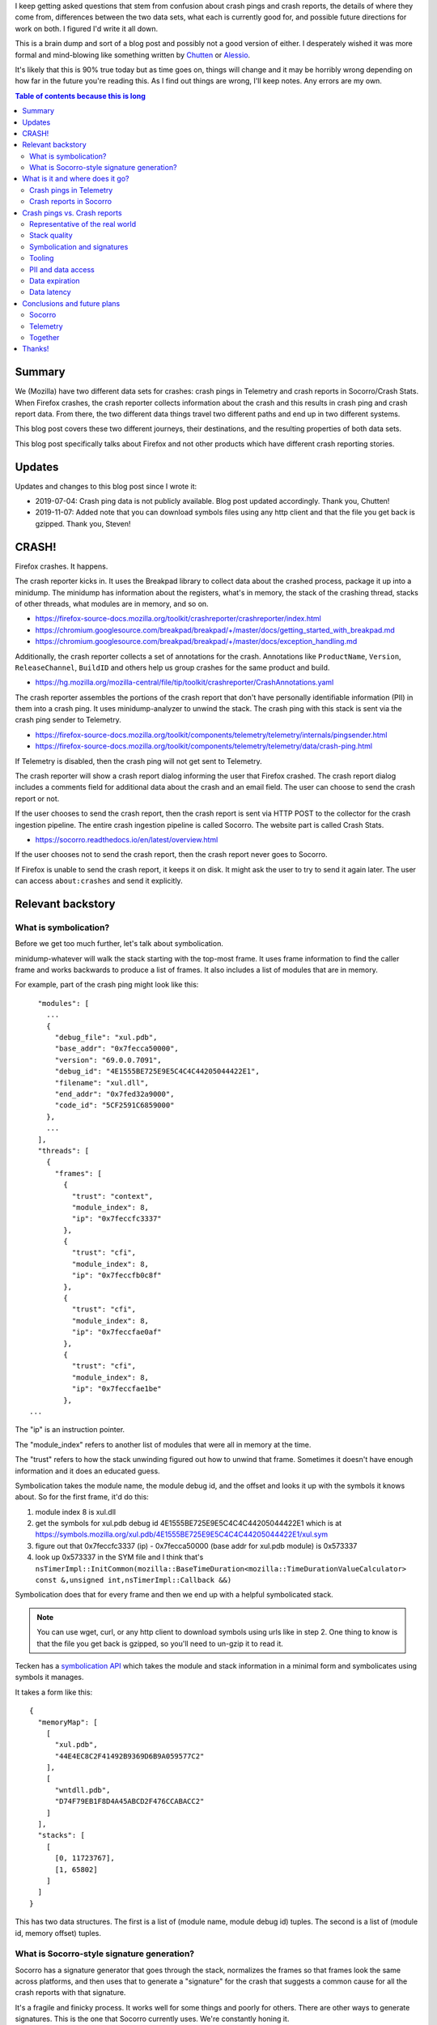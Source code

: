 .. title: Crash pings (Telemetry) and crash reports (Socorro/Crash Stats)
.. slug: crash_pings_crash_reports
.. date: 2019-07-03 15:00
.. tags: mozilla, work, socorro


I keep getting asked questions that stem from confusion about crash pings and
crash reports, the details of where they come from, differences between the two
data sets, what each is currently good for, and possible future directions for
work on both. I figured I'd write it all down.

This is a brain dump and sort of a blog post and possibly not a good version of
either. I desperately wished it was more formal and mind-blowing like something
written by `Chutten <https://chuttenblog.wordpress.com/>`_ or `Alessio
<https://www.a2p.it/wordpress/en/>`_.

It's likely that this is 90% true today but as time goes on, things will change
and it may be horribly wrong depending on how far in the future you're reading
this. As I find out things are wrong, I'll keep notes. Any errors are my own.

.. contents:: Table of contents because this is long


Summary
=======

We (Mozilla) have two different data sets for crashes: crash pings in Telemetry
and crash reports in Socorro/Crash Stats. When Firefox crashes, the crash
reporter collects information about the crash and this results in crash ping
and crash report data. From there, the two different data things travel two
different paths and end up in two different systems.

This blog post covers these two different journeys, their destinations, and the
resulting properties of both data sets.

This blog post specifically talks about Firefox and not other products which
have different crash reporting stories.


Updates
=======

Updates and changes to this blog post since I wrote it:

* 2019-07-04: Crash ping data is not publicly available. Blog post updated
  accordingly. Thank you, Chutten!
* 2019-11-07: Added note that you can download symbols files using any http
  client and that the file you get back is gzipped. Thank you, Steven!


CRASH!
======

Firefox crashes. It happens.

The crash reporter kicks in. It uses the Breakpad library to collect data about
the crashed process, package it up into a minidump. The minidump has
information about the registers, what's in memory, the stack of the crashing
thread, stacks of other threads, what modules are in memory, and so on.

* https://firefox-source-docs.mozilla.org/toolkit/crashreporter/crashreporter/index.html
* https://chromium.googlesource.com/breakpad/breakpad/+/master/docs/getting_started_with_breakpad.md
* https://chromium.googlesource.com/breakpad/breakpad/+/master/docs/exception_handling.md

Additionally, the crash reporter collects a set of annotations for the crash.
Annotations like ``ProductName``, ``Version``, ``ReleaseChannel``, ``BuildID``
and others help us group crashes for the same product and build.

* https://hg.mozilla.org/mozilla-central/file/tip/toolkit/crashreporter/CrashAnnotations.yaml

The crash reporter assembles the portions of the crash report that don't have
personally identifiable information (PII) in them into a crash ping. It uses
minidump-analyzer to unwind the stack. The crash ping with this stack is sent
via the crash ping sender to Telemetry.

* https://firefox-source-docs.mozilla.org/toolkit/components/telemetry/telemetry/internals/pingsender.html
* https://firefox-source-docs.mozilla.org/toolkit/components/telemetry/telemetry/data/crash-ping.html

If Telemetry is disabled, then the crash ping will not get sent to Telemetry.

The crash reporter will show a crash report dialog informing the user that
Firefox crashed. The crash report dialog includes a comments field for
additional data about the crash and an email field. The user can choose to send
the crash report or not.

If the user chooses to send the crash report, then the crash report is sent via
HTTP POST to the collector for the crash ingestion pipeline. The entire crash
ingestion pipeline is called Socorro. The website part is called Crash Stats.

* https://socorro.readthedocs.io/en/latest/overview.html

If the user chooses not to send the crash report, then the crash report never
goes to Socorro.

If Firefox is unable to send the crash report, it keeps it on disk. It might
ask the user to try to send it again later. The user can access
``about:crashes`` and send it explicitly.


Relevant backstory
==================

What is symbolication?
----------------------

Before we get too much further, let's talk about symbolication.

minidump-whatever will walk the stack starting with the top-most frame. It
uses frame information to find the caller frame and works backwards to
produce a list of frames. It also includes a list of modules that are
in memory.

For example, part of the crash ping might look like this:

::

      "modules": [
        ...
        {
          "debug_file": "xul.pdb",
          "base_addr": "0x7fecca50000",
          "version": "69.0.0.7091",
          "debug_id": "4E1555BE725E9E5C4C4C44205044422E1",
          "filename": "xul.dll",
          "end_addr": "0x7fed32a9000",
          "code_id": "5CF2591C6859000"
        },
        ...
      ],
      "threads": [
        {
          "frames": [
            {
              "trust": "context",
              "module_index": 8,
              "ip": "0x7feccfc3337"
            },
            {
              "trust": "cfi",
              "module_index": 8,
              "ip": "0x7feccfb0c8f"
            },
            {
              "trust": "cfi",
              "module_index": 8,
              "ip": "0x7feccfae0af"
            },
            {
              "trust": "cfi",
              "module_index": 8,
              "ip": "0x7feccfae1be"
            },
    ...


The "ip" is an instruction pointer.

The "module_index" refers to another list of modules that were all in memory at
the time.

The "trust" refers to how the stack unwinding figured out how to unwind that
frame. Sometimes it doesn't have enough information and it does an educated
guess.

Symbolication takes the module name, the module debug id, and the offset
and looks it up with the symbols it knows about. So for the first
frame, it'd do this:

1. module index 8 is xul.dll
2. get the symbols for xul.pdb debug id 4E1555BE725E9E5C4C4C44205044422E1 which
   is at https://symbols.mozilla.org/xul.pdb/4E1555BE725E9E5C4C4C44205044422E1/xul.sym
3. figure out that 0x7feccfc3337 (ip) - 0x7fecca50000 (base addr for xul.pdb
   module) is 0x573337
4. look up 0x573337 in the SYM file and I think that's
   ``nsTimerImpl::InitCommon(mozilla::BaseTimeDuration<mozilla::TimeDurationValueCalculator> const &,unsigned int,nsTimerImpl::Callback &&)``

Symbolication does that for every frame and then we end up with a helpful
symbolicated stack.

.. Note::

   You can use wget, curl, or any http client to download symbols using
   urls like in step 2. One thing to know is that the file you get back
   is gzipped, so you'll need to un-gzip it to read it.


Tecken has a `symbolication API
<https://tecken.readthedocs.io/en/latest/symbolication.html#symbolication>`_
which takes the module and stack information in a minimal form and
symbolicates using symbols it manages.

It takes a form like this:

::

    {
      "memoryMap": [
        [
          "xul.pdb",
          "44E4EC8C2F41492B9369D6B9A059577C2"
        ],
        [
          "wntdll.pdb",
          "D74F79EB1F8D4A45ABCD2F476CCABACC2"
        ]
      ],
      "stacks": [
        [
          [0, 11723767],
          [1, 65802]
        ]
      ]
    }

This has two data structures. The first is a list of (module name, module debug
id) tuples. The second is a list of (module id, memory offset) tuples.


What is Socorro-style signature generation?
-------------------------------------------

Socorro has a signature generator that goes through the stack, normalizes
the frames so that frames look the same across platforms, and then uses
that to generate a "signature" for the crash that suggests a common
cause for all the crash reports with that signature.

It's a fragile and finicky process. It works well for some things and poorly
for others. There are other ways to generate signatures. This is the one that
Socorro currently uses. We're constantly honing it. 

I export Socorro's signature generation system as a Python library
called `siggen <https://github.com/willkg/socorro-siggen/>`_.

For examples of stacks -> signatures, look at crash reports on
`Crash Stats <https://crash-stats.mozilla.org/>`_.


What is it and where does it go?
================================

Crash pings in Telemetry
------------------------

Crash pings are only sent if Telemetry is enabled in Firefox.

The crash ping contains the stack for the crash, but little else about
the crashed process. No register data, no memory data, nothing found
on the heap.

The stack is unwound by minidump-analyzer in the client on the user's machine.
Because of that, driver information can be used by unwinding so for some kinds
of crashes, we may get a better stack than crash reports in Socorro.

* https://hg.mozilla.org/mozilla-central/file/tip/toolkit/crashreporter/minidump-analyzer
* https://firefox-source-docs.mozilla.org/toolkit/components/telemetry/telemetry/data/crash-ping.html#stack-traces

Stacks in crash pings are not symbolicated.

There's an error aggregates data set generated from the crash pings which
is used by Mission Control.

* https://docs.telemetry.mozilla.org/datasets/streaming/error_aggregates/reference.html


Crash reports in Socorro
------------------------

Socorro does not get crash reports if the user chooses not to send a crash
report.

Socorro collector discards crash reports for unsupported products.

Socorro collector throttles incoming crash reports for Firefox release
channel--it accepts 10% of those for processing and rejects the other 90%.

* https://github.com/mozilla-services/antenna/blob/master/antenna/throttler.py

The Socorro processor runs minidump-stackwalk on the minidump which unwinds the
stack. Then it symbolicates the stack using symbols uploaded during the build
process to symbols.mozilla.org.

* https://github.com/mozilla-services/socorro/tree/master/minidump-stackwalk
* https://tecken.readthedocs.io/en/latest/download.html

If we don't have symbols for modules, minidump-stackwalk will guess at the
unwinding. This can work poorly for crashes that involve drivers and system
libraries we don't have symbols for.


Crash pings vs. Crash reports
=============================

Because of the above, there are big differences in collection of crash data
between the two systems and what you can do with it.


Representative of the real world
--------------------------------

Because crash ping data doesn't require explicit consent by users on a
crash-by-crash basis and crash pings are sent using the Telemetry
infrastructure which is pretty resilient to network issues and other problems,
crash ping data in Telemetry is likely more representative of crashes happening
for our users.

Crash report data in Socorro is limited to what users explicitly send us.
Further, there are cases where Firefox isn't able to run the crash reporter
dialog to ask the user.

For example, on Friday, June 28th, 2019 for Firefox release channel:

* Telemetry got 1,706,041 crash pings
* Socorro processed 42,939 crash reports, so figure it got around 420,000
  crash reports


Stack quality
-------------

A crash report can have a different stack in the crash ping than in the crash
report.

Crash ping data in Telemetry is unwound in the client. On Windows,
minidump-analyzer can access CFI unwinding data, so the stacks can be better
especially in cases where the stack contains system libraries and drivers.

* https://hg.mozilla.org/mozilla-central/file/tip/toolkit/crashreporter/minidump-analyzer/Win64ModuleUnwindMetadata.cpp
* https://bugzilla.mozilla.org/show_bug.cgi?id=1372830

We haven't implemented this yet on non-Windows platforms.

Crash report data in Socorro is unwound by the Socorro processor and is heavily
dependent on what symbols we have available. It doesn't do a good job with
unwinding through drivers and we often don't have symbols for Linux system
libraries.

* https://bugzilla.mozilla.org/show_bug.cgi?id=951229

Gabriele says sometimes stacks are unwound better for crashes on MacOS and
Linux platforms than what the crash ping contains.


Symbolication and signatures
----------------------------

Crash ping data is not symbolicated and we're not generating Socorro-style
signatures, so it's hard to bucket them and see change in crash rates for
specific crashes.

There's an fx-crash-sig Python library which has code to symbolicate crash ping
stacks and generate a Socorro-style signature from that stack. This is helpful
for one-off analysis but this is not a long-term solution.

* https://github.com/mozilla/fx-crash-sig

Crash report data in Socorro is symbolicated and has Socorro-style signatures.

* https://socorro.readthedocs.io/en/latest/signaturegeneration.html

The consequence of this is that in Telemetry, we can look at crash rates
for builds, but can't look at crash rates for specific kinds of crashes as
bucketed by signatures.

The Signature Report and Top Crashers Report in Crash Stats can't be
implemented in Telemetry (yet).


Tooling
-------

Telemetry has better tooling for analyzing crash ping data.

* https://docs-origin.telemetry.mozilla.org/datasets/batch_view/crash_summary/reference.html

Crash ping data drives Mission Control.

* https://missioncontrol.telemetry.mozilla.org/#/

Socorro's tooling is limited to Supersearch web ui and API which is ok at some
things and not great at others. I've heard some people really like the
Supersearch web ui.

There are parts of the crash report which are not searchable. For example, it's
not possible to search for crash reports where a certain module is in the
stack. Socorro has a signature report and a topcrashers page which help, but
they're not flexible for answering questions outside of what we've explicitly
coded them for.

Socorro sends a copy of processed crash reports to Telemetry and this is in the
"socorro_crash" dataset.

* https://docs-origin.telemetry.mozilla.org/datasets/other/socorro_crash/reference.html


PII and data access
-------------------

Telemetry crash ping data does not contain PII. It is not publicly available,
except in aggregate via `Mission Control
<https://missioncontrol.telemetry.mozilla.org/>`_.

Socorro crash report data contains PII. A subset of the crash data is available
to view and search by anyone. The PII data is restricted to users explicitly
granted access to it. PII data includes user email addresses, user-provided
comments, CPU register data, what else was in memory, and other things.


Data expiration
---------------

Telemetry crash ping data isn't expired, but I think that's changing at some
point.

Socorro crash report data is kept for 6 months.


Data latency
------------

Socorro data is near real-time. Crash reports get collected and processed and
are available in searches and reports within a few minutes.

Crash ping data gets to Telemetry almost immediately.

* https://mozilla.report/post/projects/crash_ping_delays_pingSender.kp/index.html

Main ping data has some latency between when it's generated and when it is
collected. This affects normalization numbers if you were looking at crash
rates from crash ping data.

* https://www.a2p.it/wordpress/tech-stuff/mozilla/firefox-data-faster-shutdown-pingsender/ (June 2017)
* https://blog.mozilla.org/data/2017/09/19/two-days-or-how-long-until-the-data-is-in/ (September 2017)

Derived data sets may have some latency depending on how they're generated.


Conclusions and future plans
============================

Socorro
-------

Socorro is still good for deep dives into specific crash reports since it
contains the full minidump and sometimes a user email address and user
comments.

Socorro has Socorro-style signatures which make it possible to aggregate crash
reports into signature buckets. Signatures are kind of fickle and we adjust how
they're generated over time as compilers, symbols extraction, and other things
change. We can build Signature Reports and Top Crasher reports and those are
ok, but they use total counts and not rates.

I want to tackle switching from Socorro's minidump-stackwalk to
minidump-analyzer so we're using the same stack walker in both places. I don't
know when that will happen.

Socorro is going to GCP which means there will be different tools available
for data analysis. Further, we may switch to BigQuery or some other data
store that lets us search the stack. That'd be a big win.


Telemetry
---------

Telemetry crash ping data is more representative of the real world, but stacks
are symbolicated and there's no signature generation, so you can't look at
aggregates by cause.

Symbolication and signature generation of crash pings will get figured out at
some point.

Work continues on Mission Control 2.0.

Telemetry is going to GCP which means there will be different tools available
for data analysis.


Together
--------

At the All Hands, I had a few conversations about fixing tooling for both
crash reports and crash pings so the resulting data sets were more similar and
you could move from one to the other. For example, if you notice a troubling
trend in the crash ping data, can you then go to Crash Stats and find crash
reports to deep dive into?

I also had conversations around use cases. Which data set is better for
answering certain questions?

We think having a guide that covers which data set is good for what kinds of
analysis, tools to use, and how to move between the data sets would be really
helpful.


Thanks!
=======

Many thanks to everyone who helped with this: Will Lachance, W Chris Beard,
Gabriele Svelto, Nathan Froyd, and Chutten.

Also, many thanks to Chutten and Alessio who write fantastic blog posts about
Telemetry things. Those are gold.
